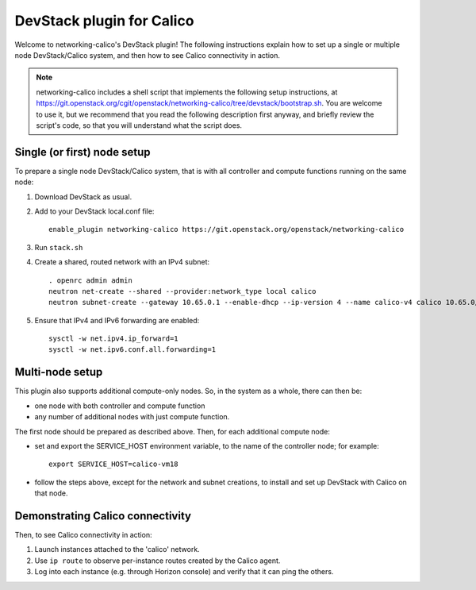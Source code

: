 ==========================
DevStack plugin for Calico
==========================

Welcome to networking-calico's DevStack plugin!  The following instructions
explain how to set up a single or multiple node DevStack/Calico system, and
then how to see Calico connectivity in action.

.. note:: networking-calico includes a shell script that implements the
          following setup instructions, at
          https://git.openstack.org/cgit/openstack/networking-calico/tree/devstack/bootstrap.sh.
          You are welcome to use it, but we recommend that you read the
          following description first anyway, and briefly review the script's
          code, so that you will understand what the script does.


Single (or first) node setup
----------------------------

To prepare a single node DevStack/Calico system, that is with all controller
and compute functions running on the same node:

#. Download DevStack as usual.

#. Add to your DevStack local.conf file::

    enable_plugin networking-calico https://git.openstack.org/openstack/networking-calico

#. Run ``stack.sh``

#. Create a shared, routed network with an IPv4 subnet::

    . openrc admin admin
    neutron net-create --shared --provider:network_type local calico
    neutron subnet-create --gateway 10.65.0.1 --enable-dhcp --ip-version 4 --name calico-v4 calico 10.65.0/24

#. Ensure that IPv4 and IPv6 forwarding are enabled::

    sysctl -w net.ipv4.ip_forward=1
    sysctl -w net.ipv6.conf.all.forwarding=1


Multi-node setup
----------------

This plugin also supports additional compute-only nodes.  So, in the system as
a whole, there can then be:

- one node with both controller and compute function

- any number of additional nodes with just compute function.

The first node should be prepared as described above.  Then, for each
additional compute node:

- set and export the SERVICE_HOST environment variable, to the name of the
  controller node; for example::

    export SERVICE_HOST=calico-vm18

- follow the steps above, except for the network and subnet creations, to
  install and set up DevStack with Calico on that node.


Demonstrating Calico connectivity
---------------------------------

Then, to see Calico connectivity in action:

#. Launch instances attached to the 'calico' network.

#. Use ``ip route`` to observe per-instance routes created by the Calico agent.

#. Log into each instance (e.g. through Horizon console) and verify that it can
   ping the others.
